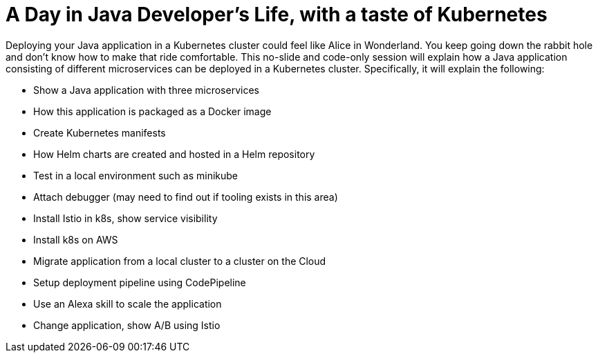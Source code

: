 = A Day in Java Developer's Life, with a taste of Kubernetes

Deploying your Java application in a Kubernetes cluster could feel like Alice in Wonderland. You keep going down the rabbit hole and don't know how to make that ride comfortable. This no-slide and code-only session will explain how a Java application consisting of different microservices can be deployed in a Kubernetes cluster. Specifically, it will explain the following:

- Show a Java application with three microservices
- How this application is packaged as a Docker image
- Create Kubernetes manifests
- How Helm charts are created and hosted in a Helm repository
- Test in a local environment such as minikube
- Attach debugger (may need to find out if tooling exists in this area)
- Install Istio in k8s, show service visibility
- Install k8s on AWS
- Migrate application from a local cluster to a cluster on the Cloud
- Setup deployment pipeline using CodePipeline
- Use an Alexa skill to scale the application
- Change application, show A/B using Istio


